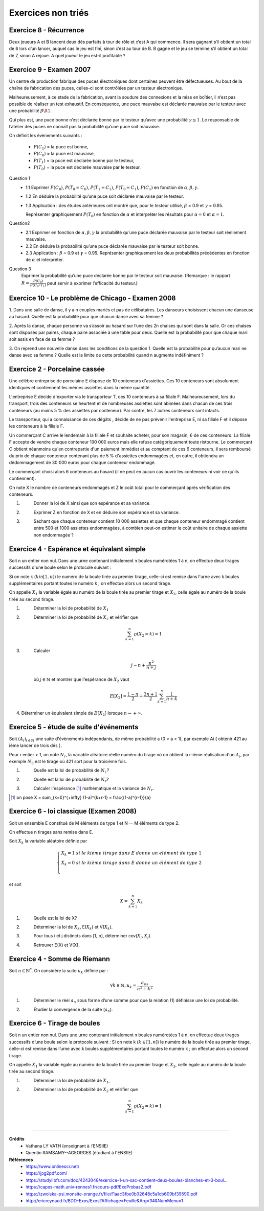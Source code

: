 ================================
Exercices non triés
================================

Exercice 8 - Récurrence
---------------------------------------

Deux joueurs A et B lancent deux dés parfaits à tour de rôle et c’est A qui commence. Il sera gagnant
s’il obtient un total de 6 lors d’un lancer, auquel cas le jeu est fini, sinon c’est au tour de B. B gagne et
le jeu se termine s’il obtient un total de 7, sinon A rejoue. A quel joueur le jeu est-il profitable ?

Exercice 9 - Examen 2007
---------------------------------------

Un centre de production fabrique des puces électroniques dont certaines peuvent être défectueuses. Au
bout de la chaîne de fabrication des puces, celles-ci sont contrôlées par un testeur électronique.

Malheureusement, à ce stade de la fabrication, avant la soudure des connexions et la mise en boîtier,
il n’est pas possible de réaliser un test exhaustif. En conséquence, une puce mauvaise est déclarée mauvaise
par le testeur avec une probabilité :math:`\beta \lt 1`.

Qui plus est, une puce bonne n’est déclarée
bonne par le testeur qu’avec une probabilité :math:`\gamma \le 1`. Le responsable de l’atelier des puces ne connaît pas la probabilité
qu’une puce soit mauvaise.

On définit les évènements suivants :

		- :math:`P(C_1)` = la puce est bonne,
		- :math:`P(C_0)` = la puce est mauvaise,
		- :math:`P(T_1)` = la puce est déclarée bonne par le testeur,
		- :math:`P(T_0)` = la puce est déclarée mauvaise par le testeur.

Question 1
		*
			1.1 Exprimer :math:`P(C_0)`, :math:`P(T_0=C_0)`, :math:`P(T_1=C_1)`,
			:math:`P(T_0=C_1)`, :math:`P(C_1)` en fonction de :math:`\alpha, \beta,\gamma`.
		* 1.2 En déduire la probabilité qu’une puce soit déclarée mauvaise par le testeur.
		*
			1.3 Application : des études antérieures ont montré que, pour le testeur
			utilisé, :math:`\beta` = 0.9 et :math:`\gamma` = 0.95.

			Représenter graphiquement :math:`P(T_0)` en fonction de :math:`\alpha`
			et interpréter les résultats pour :math:`\alpha = 0` et :math:`\alpha = 1`.

Question2
	*
		2.1 Exprimer en fonction de :math:`\alpha, \beta, \gamma` la probabilité qu’une puce déclarée mauvaise par
		le testeur soit réellement mauvaise.
	* 2.2 En déduire la probabilité qu’une puce déclarée mauvaise par le testeur soit bonne.
	*
		2.3 Application : :math:`\beta` = 0.9 et :math:`\gamma` = 0.95. Représenter graphiquement les deux probabilités précédentes
		en fonction de :math:`\alpha` et interpréter.

Question 3
		Exprimer la probabilité qu’une puce déclarée bonne par le testeur soit mauvaise. (Remarque : le
		rapport :math:`R = \frac{P(C_0)}{P(C_0/T_1)}` peut servir à exprimer l’efficacité du testeur.)

Exercice 10 - Le problème de Chicago - Examen 2008
------------------------------------------------------------

1. Dans une salle de danse, il y a n couples mariés et pas de célibataires. Les danseurs choisissent
chacun une danseuse au hasard. Quelle est la probabilité pour que chacun danse avec sa femme ?

2. Après la danse, chaque personne va s’assoir au hasard sur l’une des 2n chaises qui sont dans la salle.
Or ces chaises sont disposés par paires, chaque paire associée à une table pour deux. Quelle est la
probabilité pour que chaque mari soit assis en face de sa femme ?

3. On reprend une nouvelle danse dans les conditions de la question 1. Quelle est la probabilité pour
qu’aucun mari ne danse avec sa femme ? Quelle est la limite de cette probabilité quand n augmente
indéfiniment ?

Exercice 2 - Porcelaine cassée
------------------------------------

Une célèbre entreprise de porcelaine E dispose de 10 conteneurs d'assiettes.
Ces 10 conteneurs sont absolument identiques et contiennent les mêmes assiettes dans la même quantité.

L'entreprise E décide d'exporter via le transporteur T, ces 10 conteneurs à sa filiale F.
Malheureusement, lors du transport, trois des conteneurs se heurtent et de nombreuses assiettes sont abimées
dans chacun de ces trois conteneurs (au moins 5 % des assiettes par conteneur).
Par contre, les 7 autres conteneurs sont intacts.

Le transporteur, qui a connaissance de ces dégâts , décide de ne pas prévenir l'entreprise E,
ni sa filiale F et il dépose les conteneurs à la filiale F.

Un commerçant C arrive le lendemain à la filiale F et souhaite acheter,
pour son magasin, 6 de ces conteneurs. La filiale F accepte de vendre chaque conteneur 100 000 euros mais
elle refuse catégoriquement toute ristourne. Le commerçant C obtient néanmoins qu'en contrepartie d'un paiement
immédiat et au comptant de ces 6 conteneurs, il sera remboursé du prix de chaque conteneur
contenant plus de 5 % d'assiettes endommagées et, en outre, il obtiendra un dédommagement de 30 000 euros
pour chaque conteneur endommagé.

Le commerçant choisi alors 6 conteneurs au hasard (il ne peut en aucun cas ouvrir les conteneurs ni voir
ce qu'ils contiennent).

On note X le nombre de conteneurs endommagés et Z le coût total pour le
commerçant après vérification des conteneurs.

1. \
	Donner la loi de X ainsi que son espérance et sa variance.

2. \
	Exprimer Z en fonction de X et en déduire son espérance et sa variance.

3. \
	Sachant que chaque conteneur contient 10 000 assiettes et que chaque conteneur endommagé
	contient entre 500 et 1000 assiettes endommagées,
	à combien peut-on estimer le coût unitaire de chaque assiette non endommagée ?

Exercice 4 - Espérance et équivalant simple
-------------------------------------------------

Soit n un entier non nul.
Dans une urne contenant initialement n boules numérotées 1 à n,
on effectue deux tirages successifs d'une boule selon le protocole suivant :

Si on note k (:math:`k in [1,n]`) le numéro de la boule tirée au premier tirage,
celle-ci est remise dans l'urne avec k boules supplémentaires portant toutes le numéro k ;
on effectue alors un second tirage.

On appelle :math:`X_1` la variable égale au numéro de la boule tirée au premier tirage et :math:`X_2`,
celle égale au numéro de la boule tirée au second tirage.

1. \
	Déterminer la loi de probabilité de :math:`X_1`

2. \
	Déterminer la loi de probabilité de :math:`X_2` et vérifier que

	.. math::

		\sum_{k=1}^n p(X_2 = k) = 1

3. \
	Calculer

	.. math::

		j-n+\frac{n^2}{n+j}

	où :math:`j \in \mathbb{N}` et montrer que l'espérance de :math:`X_2` vaut

	.. math::

		E[X_2] = \frac{1-n}{2}+\frac{3n+1}{2} \sum_{k=1}^n \frac{1}{n+k}

4. Déterminer un équivalent simple de :math:`E[X_2]` lorsque :math:`n \rightarrow +\infty`.

Exercice 5 - étude de suite d'événements
------------------------------------------

Soit :math:`(A_i)_{i \in \mathbb{N}}` une suite d'évènements indépendants,
de même probabilité a (0 < a < 1), par exemple Ai { obtenir 421 au ième lancer de trois dés }.

Pour r entier > 1, on note :math:`N_r`, la variable aléatoire réelle numéro
du tirage où on obtient la r-ième réalisation d'un :math:`A_i`,
par exemple :math:`N_3` est le tirage où 421 sort pour la troisième fois.

1. \
	Quelle est la loi de probabilité de :math:`N_1`?

2. \
	Quelle est la loi de probabilité de :math:`N_r`?

3. \
	Calculer l'espérance [#f3]_ mathématique et la variance de :math:`N_r`.

.. [#f3] on pose X = \sum_{k=0}^{+\infty} (1-a)^{k+r-1} = \frac{(1-a)^{r-1}}{a}


Exercice 6 - loi classique (Examen 2008)
------------------------------------------------

Soit un ensemble E constitué de M éléments de type 1 et
N — M éléments de type 2.

On effectue n tirages sans remise dans E.

Soit :math:`X_k` la variable aléatoire définie par

.. math::

		\begin{cases}
		X_k = 1 \ si \ le \ kième\ tirage\ dans\ E\ donne\ un\ élément\ de\ type\ 1 \\
		X_k = 0 \ si \ le \ kième\ tirage\ dans\ E\ donne\ un\ élément\ de\ type\ 2 \\
		\end{cases}

et soit

.. math::

	X = \sum_{k=1}^n X_k

1. \
	Quelle est la loi de X?

2. \
	Déterminer la loi de :math:`X_k`, E(:math:`X_k`) et V(:math:`X_k`).

3. \
	Pour tous i et j distincts dans [1, n], déterminer cov(:math:`X_i, X_j`).

4. \
	Retrouver E(X) et V(X).

Exercice 4 - Somme de Riemann
--------------------------------

Soit :math:`n \in \mathbb{N}^*`. On considère la suite :math:`u_k` définie par :

.. math::

	\forall k \in \mathbb{N}, u_k = \frac{a_nk}{n^2+k^2}

1. \
	Déterminer le réel :math:`a_n` sous forme d’une somme pour que la relation (1) définisse une loi de probabilité.

2. \
	Étudier la convergence de la suite (:math:`a_n`).

Exercice 6 - Tirage de boules
---------------------------------------------

Soit n un entier non nul. Dans une urne contenant initialement n boules numérotées 1 à n, on effectue
deux tirages successifs d’une boule selon le protocole suivant : Si on note k (:math:`k \in [1,n]`) le numéro de
la boule tirée au premier tirage, celle-ci est remise dans l’urne avec k boules supplémentaires portant
toutes le numéro k ; on effectue alors un second tirage.

On appelle :math:`X_1` la variable égale au numéro de la
boule tirée au premier tirage et :math:`X_2`, celle égale au numéro de la boule tirée au second tirage.

1. \
	Déterminer la loi de probabilité de :math:`X_1`,

2. \
	Déterminer la loi de probabilité de :math:`X_2` et vérifier que

	.. math::

		\sum_{k=1}^{n} p(X_2 = k) = 1

|

-----

**Crédits**
	* Vathana LY VATH (enseignant à l'ENSIIE)
	* Quentin RAMSAMY--AGEORGES (étudiant à l'ENSIIE)

**Références**
	* https://www.onlineocr.net/
	* https://jpg2pdf.com/
	* https://studylibfr.com/doc/4243048/exercice-1-un-sac-contient-deux-boules-blanches-et-3-boul...
	* https://capes-math.univ-rennes1.fr/cours-pdf/ExoProbas2.pdf
	* https://zwolska-psi.monsite-orange.fr/file/f1aac3fbe0b02648c5a1cb609bf39590.pdf
	* http://ericreynaud.fr/BDD-Exos/Exos?Affichage=Feuille&Arg=34&NumMenu=1